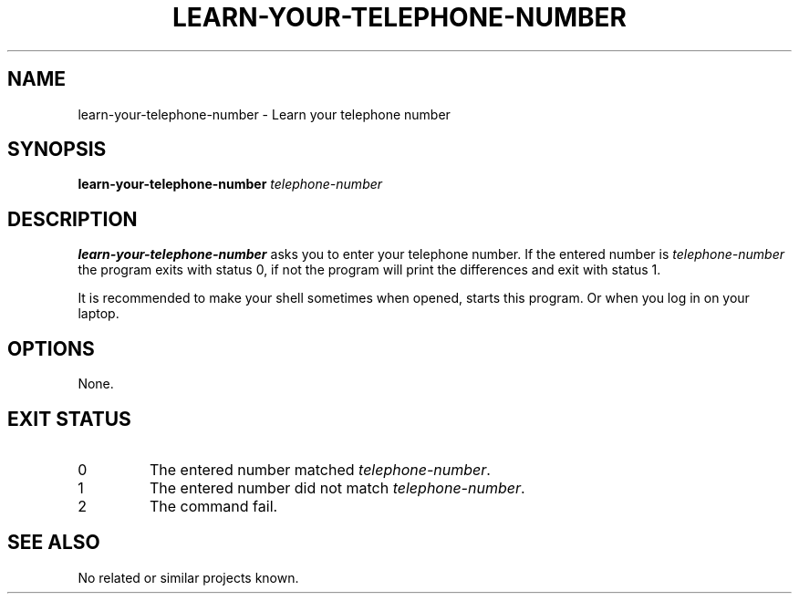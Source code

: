.TH LEARN-YOUR-TELEPHONE-NUMBER 1 LEARN-YOUR-TELEPHONE-NUMBER
.SH NAME
learn-your-telephone-number - Learn your telephone number
.SH SYNOPSIS
.B learn-your-telephone-number
.I telephone-number
.SH DESCRIPTION
.B learn-your-telephone-number
asks you to enter your telephone number. If the entered number is
.I telephone-number
the program exits with status 0, if not the program will print
the differences and exit with status 1.
.PP
It is recommended to make your shell sometimes when opened, starts
this program. Or when you log in on your laptop.
.SH OPTIONS
None.
.SH
EXIT STATUS
.TP
0
The entered number matched
.IR telephone-number .
.TP
1
The entered number did not match
.IR telephone-number .
.TP
2
The command fail.
.SH "SEE ALSO"
No related or similar projects known.

